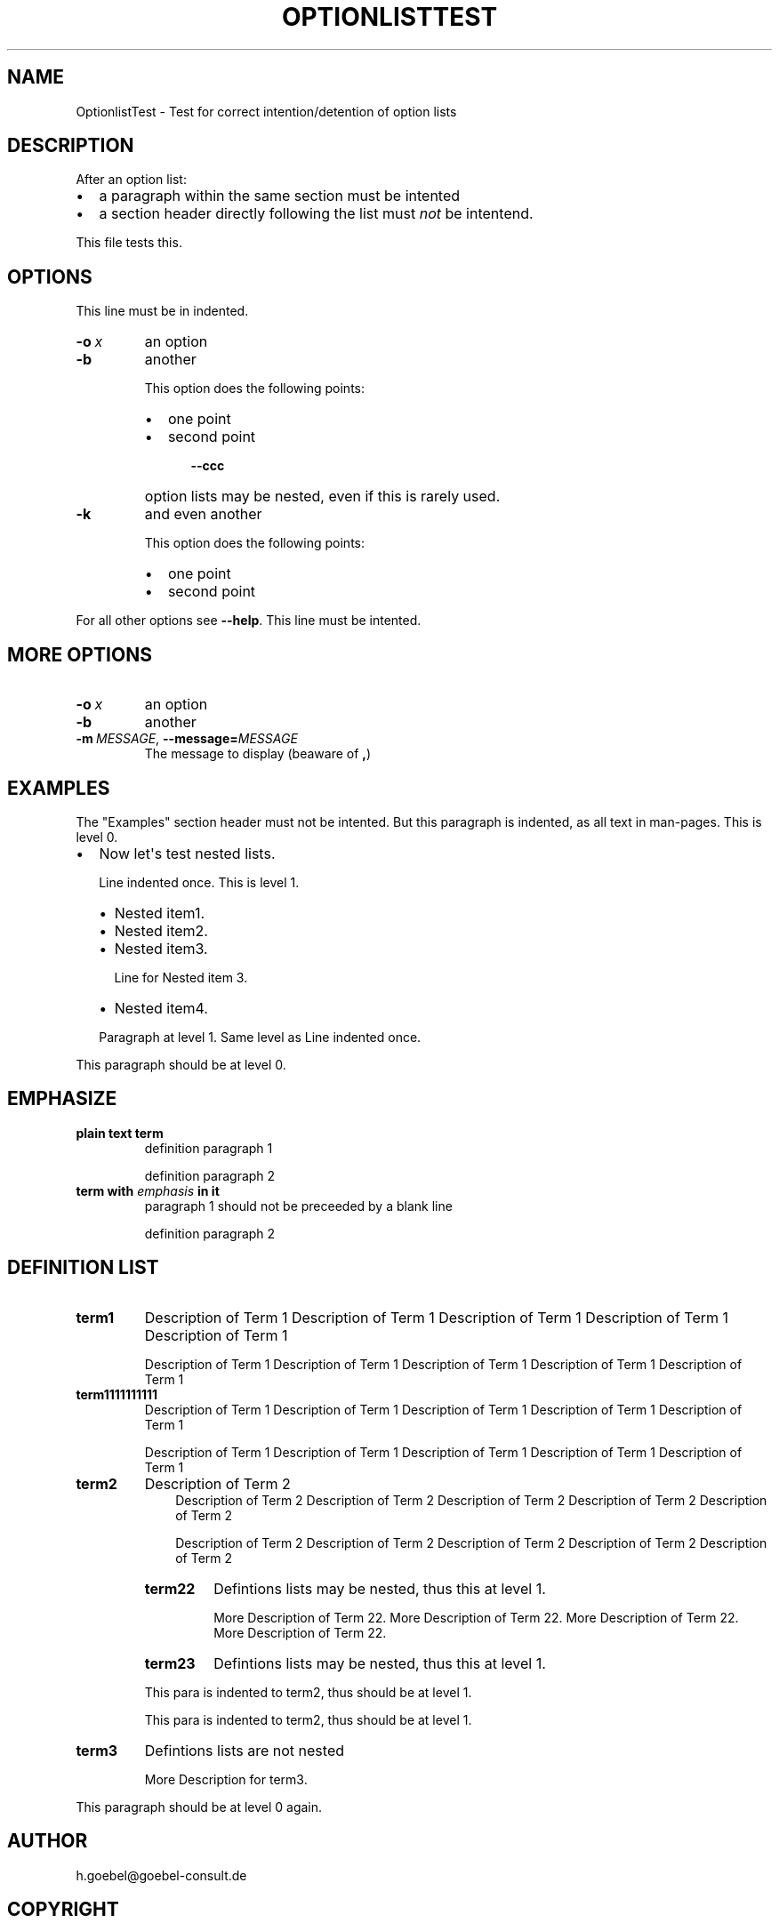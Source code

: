 .\" Man page generated from reStructuredText by manpage writer
.\" from docutils 0.22b.dev.
.
.
.nr rst2man-indent-level 0
.
.de1 rstReportMargin
\\$1 \\n[an-margin]
level \\n[rst2man-indent-level]
level margin: \\n[rst2man-indent\\n[rst2man-indent-level]]
-
\\n[rst2man-indent0]
\\n[rst2man-indent1]
\\n[rst2man-indent2]
..
.de1 INDENT
.\" .rstReportMargin pre:
. RS \\$1
. nr rst2man-indent\\n[rst2man-indent-level] \\n[an-margin]
. nr rst2man-indent-level +1
.\" .rstReportMargin post:
..
.de UNINDENT
. RE
.\" indent \\n[an-margin]
.\" old: \\n[rst2man-indent\\n[rst2man-indent-level]]
.nr rst2man-indent-level -1
.\" new: \\n[rst2man-indent\\n[rst2man-indent-level]]
.in \\n[rst2man-indent\\n[rst2man-indent-level]]u
..
.TH "OPTIONLISTTEST" "1" "2008-04-29" ""
.SH NAME
OptionlistTest \- Test for correct intention/detention of option lists
.\" -*- mode: rst -*-
.
.SH DESCRIPTION
.sp
After an option list:
.INDENT 0.0
.IP \(bu 2
a paragraph within the same section must be intented
.IP \(bu 2
a section header directly following the list must \fInot\fP be
intentend.
.UNINDENT
.sp
This file tests this.
.SH OPTIONS
.sp
This line must be in indented.
.INDENT 0.0
.TP
.BI \-o \ x
an option
.TP
.B  \-b
another
.sp
This option does the following points:
.INDENT 7.0
.IP \(bu 2
one point
.IP \(bu 2
second point
.INDENT 2.0
.INDENT 3.5
.INDENT 0.0
.TP
.B  \-\-ccc
option lists may be nested, even if this is rarely
used.
.UNINDENT
.UNINDENT
.UNINDENT
.UNINDENT
.TP
.B  \-k
and even another
.sp
This option does the following points:
.INDENT 7.0
.IP \(bu 2
one point
.IP \(bu 2
second point
.UNINDENT
.UNINDENT
.sp
For all other options see \fB\-\-help\fP\&. This line must be intented.
.SH MORE OPTIONS
.INDENT 0.0
.TP
.BI \-o \ x
an option
.TP
.B  \-b
another
.TP
.BI \-m \ MESSAGE\fR,\fB \ \-\-message\fB= MESSAGE
The message to display (beaware of \fB,\fP)
.UNINDENT
.SH EXAMPLES
.sp
The \(dqExamples\(dq section header must not be intented. But this paragraph
is indented, as all text in man\-pages. This is level 0.
.INDENT 0.0
.IP \(bu 2
Now let\(aqs test nested lists.
.sp
Line indented once. This is level 1.
.INDENT 2.0
.IP \(bu 2
Nested item1.
.IP \(bu 2
Nested item2.
.IP \(bu 2
Nested item3.
.sp
Line for Nested item 3.
.IP \(bu 2
Nested item4.
.UNINDENT
.sp
Paragraph at level 1. Same level as Line indented once.
.UNINDENT
.sp
This paragraph should be at level 0.
.SH EMPHASIZE
.INDENT 0.0
.TP
.B plain text term
definition paragraph 1
.sp
definition paragraph 2
.TP
.B term with \fIemphasis\fP in it
paragraph 1 should not be preceeded by a blank line
.sp
definition paragraph 2
.UNINDENT
.SH DEFINITION LIST
.INDENT 0.0
.TP
.B term1
Description of Term 1 Description of Term 1 Description of Term 1
Description of Term 1 Description of Term 1
.sp
Description of Term 1 Description of Term 1 Description of Term 1
Description of Term 1 Description of Term 1
.TP
.B term1111111111
Description of Term 1 Description of Term 1 Description of Term 1
Description of Term 1 Description of Term 1
.sp
Description of Term 1 Description of Term 1 Description of Term 1
Description of Term 1 Description of Term 1
.TP
.B term2
Description of Term 2
.INDENT 7.0
.INDENT 3.5
Description of Term 2 Description of Term 2 Description of Term 2
Description of Term 2 Description of Term 2
.sp
Description of Term 2 Description of Term 2 Description of Term 2
Description of Term 2 Description of Term 2
.UNINDENT
.UNINDENT
.INDENT 7.0
.TP
.B term22
Defintions lists may be nested, thus this at level 1.
.sp
More Description of Term 22. More Description of Term 22.
More Description of Term 22. More Description of Term 22.
.TP
.B term23
Defintions lists may be nested, thus this at level 1.
.UNINDENT
.sp
This para is indented to term2, thus should be at level 1.
.sp
This para is indented to term2, thus should be at level 1.
.TP
.B term3
Defintions lists are not nested
.sp
More Description for term3.
.UNINDENT
.sp
This paragraph should be at level 0 again.
.SH AUTHOR
h.goebel@goebel-consult.de
.SH COPYRIGHT
public domain
.\" End of generated man page.
